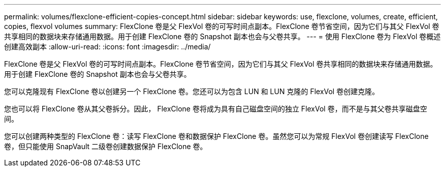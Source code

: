---
permalink: volumes/flexclone-efficient-copies-concept.html 
sidebar: sidebar 
keywords: use, flexclone, volumes, create, efficient, copies, flexvol volumes 
summary: FlexClone 卷是父 FlexVol 卷的可写时间点副本。FlexClone 卷节省空间，因为它们与其父 FlexVol 卷共享相同的数据块来存储通用数据。用于创建 FlexClone 卷的 Snapshot 副本也会与父卷共享。 
---
= 使用 FlexClone 卷为 FlexVol 卷概述创建高效副本
:allow-uri-read: 
:icons: font
:imagesdir: ../media/


[role="lead"]
FlexClone 卷是父 FlexVol 卷的可写时间点副本。FlexClone 卷节省空间，因为它们与其父 FlexVol 卷共享相同的数据块来存储通用数据。用于创建 FlexClone 卷的 Snapshot 副本也会与父卷共享。

您可以克隆现有 FlexClone 卷以创建另一个 FlexClone 卷。您还可以为包含 LUN 和 LUN 克隆的 FlexVol 卷创建克隆。

您也可以将 FlexClone 卷从其父卷拆分。因此， FlexClone 卷将成为具有自己磁盘空间的独立 FlexVol 卷，而不是与其父卷共享磁盘空间。

您可以创建两种类型的 FlexClone 卷：读写 FlexClone 卷和数据保护 FlexClone 卷。虽然您可以为常规 FlexVol 卷创建读写 FlexClone 卷，但只能使用 SnapVault 二级卷创建数据保护 FlexClone 卷。
